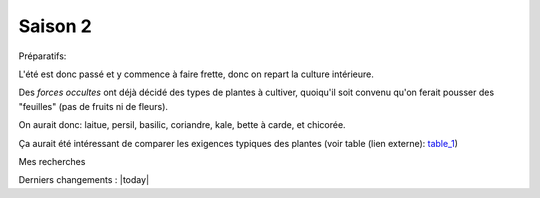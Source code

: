 Saison 2
========

Préparatifs:

L'été est donc passé et y commence à faire frette, donc on repart la culture intérieure.

Des *forces occultes* ont déjà décidé des types de plantes à cultiver, quoiqu'il soit convenu qu'on ferait pousser des "feuilles" (pas de fruits ni de fleurs).

On aurait donc: laitue, persil, basilic, coriandre, kale, bette à carde, et chicorée.


Ça aurait été intéressant de comparer les exigences typiques des plantes (voir table (lien externe): `table_1 <_static/externe/plantes/table_JK3.html>`_)

Mes recherches

Derniers changements : |today|
